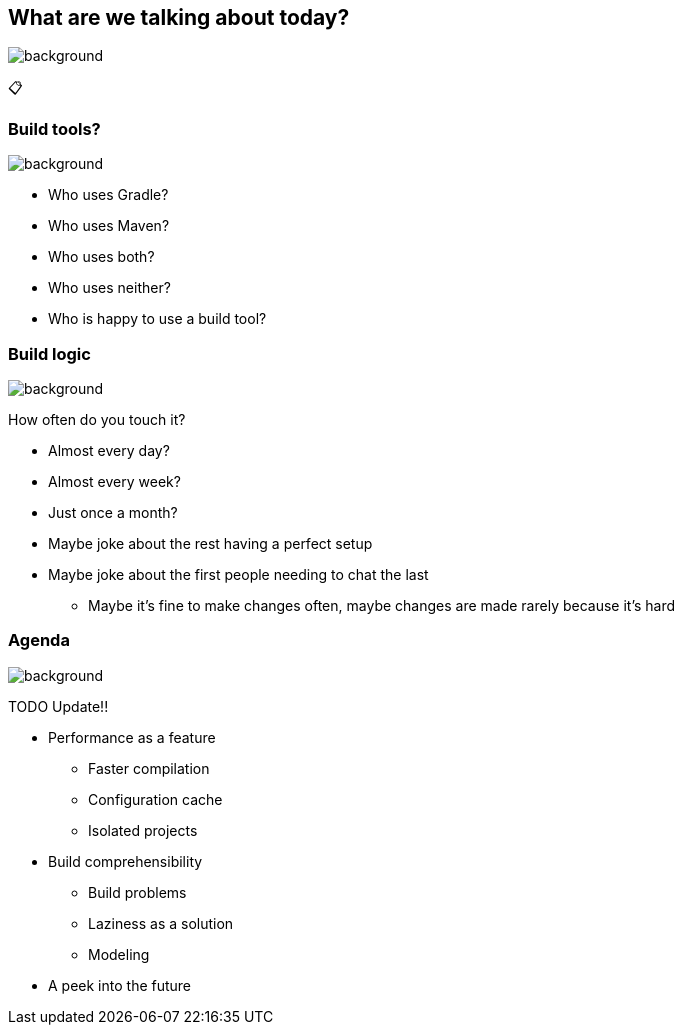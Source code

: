[background-color="#02303a"]
== What are we talking about today?
image::gradle/bg-8.png[background, size=cover]

&#x1F4CB;

=== Build tools?
image::gradle/bg-10.png[background, size=cover]

[%step]
* Who uses Gradle?
* Who uses Maven?
* Who uses both?
* Who uses neither?
[%step]
* Who is happy to use a build tool?

=== Build logic
image::gradle/bg-10.png[background, size=cover]

How often do you touch it?

[%step]
* Almost every day?
* Almost every week?
* Just once a month?

[.notes]
--
* Maybe joke about the rest having a perfect setup
* Maybe joke about the first people needing to chat the last
** Maybe it's fine to make changes often, maybe changes are made rarely because it's hard
--

=== Agenda
image::gradle/bg-10.png[background, size=cover]

TODO Update!!

* Performance as a feature
** Faster compilation
** Configuration cache
** Isolated projects
* Build comprehensibility
** Build problems
** Laziness as a solution
** Modeling
* A peek into the future
